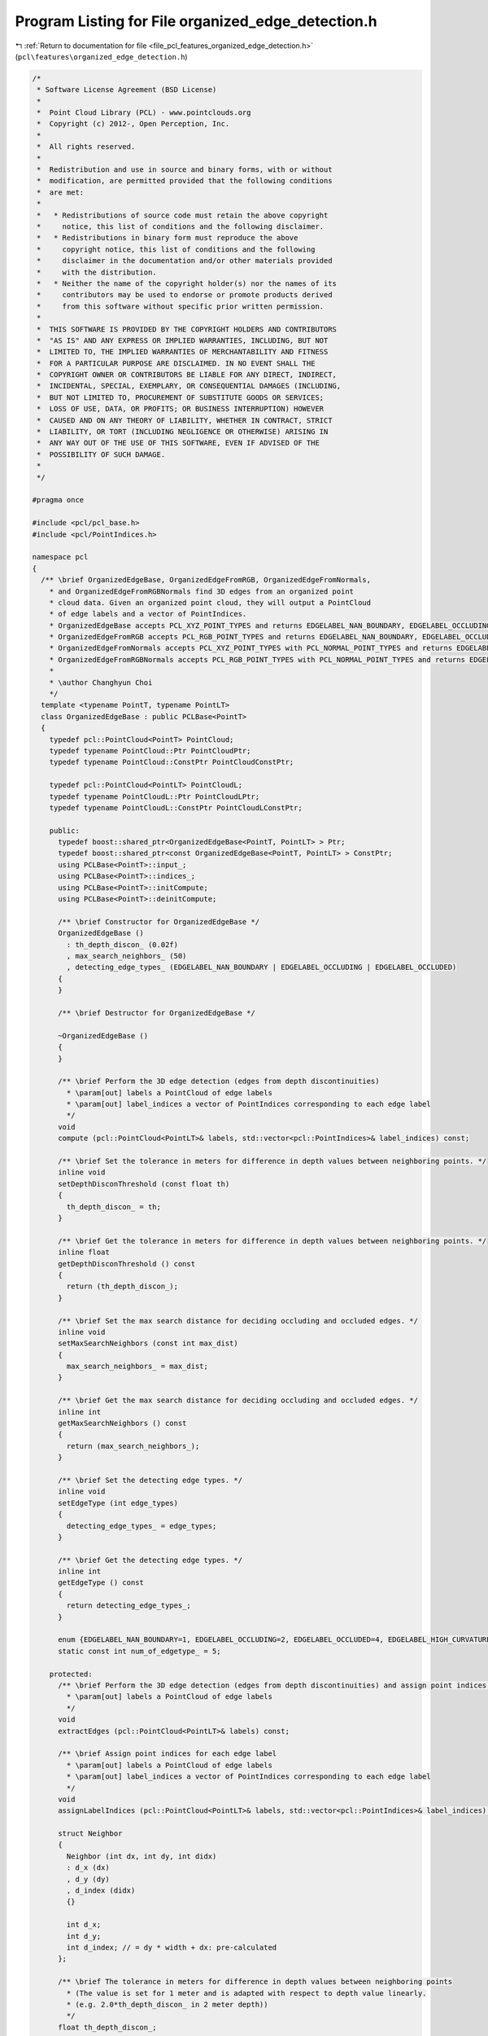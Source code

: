 
.. _program_listing_file_pcl_features_organized_edge_detection.h:

Program Listing for File organized_edge_detection.h
===================================================

|exhale_lsh| :ref:`Return to documentation for file <file_pcl_features_organized_edge_detection.h>` (``pcl\features\organized_edge_detection.h``)

.. |exhale_lsh| unicode:: U+021B0 .. UPWARDS ARROW WITH TIP LEFTWARDS

.. code-block:: cpp

   /*
    * Software License Agreement (BSD License)
    *
    *  Point Cloud Library (PCL) - www.pointclouds.org
    *  Copyright (c) 2012-, Open Perception, Inc.
    *
    *  All rights reserved.
    *
    *  Redistribution and use in source and binary forms, with or without
    *  modification, are permitted provided that the following conditions
    *  are met:
    *
    *   * Redistributions of source code must retain the above copyright
    *     notice, this list of conditions and the following disclaimer.
    *   * Redistributions in binary form must reproduce the above
    *     copyright notice, this list of conditions and the following
    *     disclaimer in the documentation and/or other materials provided
    *     with the distribution.
    *   * Neither the name of the copyright holder(s) nor the names of its
    *     contributors may be used to endorse or promote products derived
    *     from this software without specific prior written permission.
    *
    *  THIS SOFTWARE IS PROVIDED BY THE COPYRIGHT HOLDERS AND CONTRIBUTORS
    *  "AS IS" AND ANY EXPRESS OR IMPLIED WARRANTIES, INCLUDING, BUT NOT
    *  LIMITED TO, THE IMPLIED WARRANTIES OF MERCHANTABILITY AND FITNESS
    *  FOR A PARTICULAR PURPOSE ARE DISCLAIMED. IN NO EVENT SHALL THE
    *  COPYRIGHT OWNER OR CONTRIBUTORS BE LIABLE FOR ANY DIRECT, INDIRECT,
    *  INCIDENTAL, SPECIAL, EXEMPLARY, OR CONSEQUENTIAL DAMAGES (INCLUDING,
    *  BUT NOT LIMITED TO, PROCUREMENT OF SUBSTITUTE GOODS OR SERVICES;
    *  LOSS OF USE, DATA, OR PROFITS; OR BUSINESS INTERRUPTION) HOWEVER
    *  CAUSED AND ON ANY THEORY OF LIABILITY, WHETHER IN CONTRACT, STRICT
    *  LIABILITY, OR TORT (INCLUDING NEGLIGENCE OR OTHERWISE) ARISING IN
    *  ANY WAY OUT OF THE USE OF THIS SOFTWARE, EVEN IF ADVISED OF THE
    *  POSSIBILITY OF SUCH DAMAGE.
    *
    */
   
   #pragma once
   
   #include <pcl/pcl_base.h>
   #include <pcl/PointIndices.h>
   
   namespace pcl
   {
     /** \brief OrganizedEdgeBase, OrganizedEdgeFromRGB, OrganizedEdgeFromNormals, 
       * and OrganizedEdgeFromRGBNormals find 3D edges from an organized point 
       * cloud data. Given an organized point cloud, they will output a PointCloud 
       * of edge labels and a vector of PointIndices.
       * OrganizedEdgeBase accepts PCL_XYZ_POINT_TYPES and returns EDGELABEL_NAN_BOUNDARY, EDGELABEL_OCCLUDING, and EDGELABEL_OCCLUDED.
       * OrganizedEdgeFromRGB accepts PCL_RGB_POINT_TYPES and returns EDGELABEL_NAN_BOUNDARY, EDGELABEL_OCCLUDING, EDGELABEL_OCCLUDED, and EDGELABEL_RGB_CANNY.
       * OrganizedEdgeFromNormals accepts PCL_XYZ_POINT_TYPES with PCL_NORMAL_POINT_TYPES and returns EDGELABEL_NAN_BOUNDARY, EDGELABEL_OCCLUDING, EDGELABEL_OCCLUDED, and EDGELABEL_HIGH_CURVATURE.
       * OrganizedEdgeFromRGBNormals accepts PCL_RGB_POINT_TYPES with PCL_NORMAL_POINT_TYPES and returns EDGELABEL_NAN_BOUNDARY, EDGELABEL_OCCLUDING, EDGELABEL_OCCLUDED, EDGELABEL_HIGH_CURVATURE, and EDGELABEL_RGB_CANNY.
       *
       * \author Changhyun Choi
       */
     template <typename PointT, typename PointLT>
     class OrganizedEdgeBase : public PCLBase<PointT>
     {
       typedef pcl::PointCloud<PointT> PointCloud;
       typedef typename PointCloud::Ptr PointCloudPtr;
       typedef typename PointCloud::ConstPtr PointCloudConstPtr;
         
       typedef pcl::PointCloud<PointLT> PointCloudL;
       typedef typename PointCloudL::Ptr PointCloudLPtr;
       typedef typename PointCloudL::ConstPtr PointCloudLConstPtr;
   
       public:
         typedef boost::shared_ptr<OrganizedEdgeBase<PointT, PointLT> > Ptr;
         typedef boost::shared_ptr<const OrganizedEdgeBase<PointT, PointLT> > ConstPtr;
         using PCLBase<PointT>::input_;
         using PCLBase<PointT>::indices_;
         using PCLBase<PointT>::initCompute;
         using PCLBase<PointT>::deinitCompute;
   
         /** \brief Constructor for OrganizedEdgeBase */
         OrganizedEdgeBase ()
           : th_depth_discon_ (0.02f)
           , max_search_neighbors_ (50)
           , detecting_edge_types_ (EDGELABEL_NAN_BOUNDARY | EDGELABEL_OCCLUDING | EDGELABEL_OCCLUDED)
         {
         }
   
         /** \brief Destructor for OrganizedEdgeBase */
         
         ~OrganizedEdgeBase ()
         {
         }
   
         /** \brief Perform the 3D edge detection (edges from depth discontinuities)
           * \param[out] labels a PointCloud of edge labels
           * \param[out] label_indices a vector of PointIndices corresponding to each edge label
           */
         void
         compute (pcl::PointCloud<PointLT>& labels, std::vector<pcl::PointIndices>& label_indices) const;
         
         /** \brief Set the tolerance in meters for difference in depth values between neighboring points. */
         inline void
         setDepthDisconThreshold (const float th)
         {
           th_depth_discon_ = th;
         }
   
         /** \brief Get the tolerance in meters for difference in depth values between neighboring points. */
         inline float
         getDepthDisconThreshold () const
         {
           return (th_depth_discon_);
         }
   
         /** \brief Set the max search distance for deciding occluding and occluded edges. */
         inline void
         setMaxSearchNeighbors (const int max_dist)
         {
           max_search_neighbors_ = max_dist;
         }
   
         /** \brief Get the max search distance for deciding occluding and occluded edges. */
         inline int
         getMaxSearchNeighbors () const
         {
           return (max_search_neighbors_);
         }
   
         /** \brief Set the detecting edge types. */
         inline void
         setEdgeType (int edge_types)
         {
           detecting_edge_types_ = edge_types;
         }
   
         /** \brief Get the detecting edge types. */
         inline int
         getEdgeType () const
         {
           return detecting_edge_types_;
         }
         
         enum {EDGELABEL_NAN_BOUNDARY=1, EDGELABEL_OCCLUDING=2, EDGELABEL_OCCLUDED=4, EDGELABEL_HIGH_CURVATURE=8, EDGELABEL_RGB_CANNY=16};
         static const int num_of_edgetype_ = 5;
   
       protected:
         /** \brief Perform the 3D edge detection (edges from depth discontinuities) and assign point indices for each edge label
           * \param[out] labels a PointCloud of edge labels
           */
         void
         extractEdges (pcl::PointCloud<PointLT>& labels) const;
         
         /** \brief Assign point indices for each edge label
           * \param[out] labels a PointCloud of edge labels
           * \param[out] label_indices a vector of PointIndices corresponding to each edge label
           */
         void
         assignLabelIndices (pcl::PointCloud<PointLT>& labels, std::vector<pcl::PointIndices>& label_indices) const;
         
         struct Neighbor
         {
           Neighbor (int dx, int dy, int didx)
           : d_x (dx)
           , d_y (dy)
           , d_index (didx)
           {}
           
           int d_x;
           int d_y;
           int d_index; // = dy * width + dx: pre-calculated
         };
   
         /** \brief The tolerance in meters for difference in depth values between neighboring points 
           * (The value is set for 1 meter and is adapted with respect to depth value linearly. 
           * (e.g. 2.0*th_depth_discon_ in 2 meter depth)) 
           */
         float th_depth_discon_;
   
         /** \brief The max search distance for deciding occluding and occluded edges */
         int max_search_neighbors_;
   
         /** \brief The bit encoded value that represents edge types to detect */
         int detecting_edge_types_;
     };
   
     template <typename PointT, typename PointLT>
     class OrganizedEdgeFromRGB : virtual public OrganizedEdgeBase<PointT, PointLT>
     {
       typedef pcl::PointCloud<PointT> PointCloud;
       typedef typename PointCloud::Ptr PointCloudPtr;
       typedef typename PointCloud::ConstPtr PointCloudConstPtr;
         
       typedef pcl::PointCloud<PointLT> PointCloudL;
       typedef typename PointCloudL::Ptr PointCloudLPtr;
       typedef typename PointCloudL::ConstPtr PointCloudLConstPtr;
   
       public:
         using OrganizedEdgeBase<PointT, PointLT>::input_;
         using OrganizedEdgeBase<PointT, PointLT>::indices_;
         using OrganizedEdgeBase<PointT, PointLT>::initCompute;
         using OrganizedEdgeBase<PointT, PointLT>::deinitCompute;
         using OrganizedEdgeBase<PointT, PointLT>::detecting_edge_types_;
         using OrganizedEdgeBase<PointT, PointLT>::EDGELABEL_NAN_BOUNDARY;
         using OrganizedEdgeBase<PointT, PointLT>::EDGELABEL_OCCLUDING;
         using OrganizedEdgeBase<PointT, PointLT>::EDGELABEL_OCCLUDED;
         using OrganizedEdgeBase<PointT, PointLT>::EDGELABEL_RGB_CANNY;
   
         /** \brief Constructor for OrganizedEdgeFromRGB */
         OrganizedEdgeFromRGB ()
           : OrganizedEdgeBase<PointT, PointLT> ()
           , th_rgb_canny_low_ (40.0)
           , th_rgb_canny_high_ (100.0)
         {
           this->setEdgeType (EDGELABEL_NAN_BOUNDARY | EDGELABEL_OCCLUDING | EDGELABEL_OCCLUDED | EDGELABEL_RGB_CANNY);
         }
   
         /** \brief Destructor for OrganizedEdgeFromRGB */
         
         ~OrganizedEdgeFromRGB ()
         {
         }
   
         /** \brief Perform the 3D edge detection (edges from depth discontinuities and RGB Canny edge) and assign point indices for each edge label
           * \param[out] labels a PointCloud of edge labels
           * \param[out] label_indices a vector of PointIndices corresponding to each edge label
           */
         void
         compute (pcl::PointCloud<PointLT>& labels, std::vector<pcl::PointIndices>& label_indices) const;
         
         /** \brief Set the low threshold value for RGB Canny edge detection */
         inline void
         setRGBCannyLowThreshold (const float th)
         {
           th_rgb_canny_low_ = th;
         }
   
         /** \brief Get the low threshold value for RGB Canny edge detection */
         inline float
         getRGBCannyLowThreshold () const
         {
           return (th_rgb_canny_low_);
         }
   
         /** \brief Set the high threshold value for RGB Canny edge detection */
         inline void
         setRGBCannyHighThreshold (const float th)
         {
           th_rgb_canny_high_ = th;
         }
   
         /** \brief Get the high threshold value for RGB Canny edge detection */
         inline float
         getRGBCannyHighThreshold () const
         {
           return (th_rgb_canny_high_);
         }
   
       protected:
         /** \brief Perform the 3D edge detection (edges from depth discontinuities and RGB Canny edge)
           * \param[out] labels a PointCloud of edge labels
           */
         void
         extractEdges (pcl::PointCloud<PointLT>& labels) const;
   
         /** \brief The low threshold value for RGB Canny edge detection (default: 40.0) */
         float th_rgb_canny_low_;
   
         /** \brief The high threshold value for RGB Canny edge detection (default: 100.0) */
         float th_rgb_canny_high_;
     };
   
     template <typename PointT, typename PointNT, typename PointLT>
     class OrganizedEdgeFromNormals : virtual public OrganizedEdgeBase<PointT, PointLT>
     {
       typedef pcl::PointCloud<PointT> PointCloud;
       typedef typename PointCloud::Ptr PointCloudPtr;
       typedef typename PointCloud::ConstPtr PointCloudConstPtr;
         
       typedef pcl::PointCloud<PointNT> PointCloudN;
       typedef typename PointCloudN::Ptr PointCloudNPtr;
       typedef typename PointCloudN::ConstPtr PointCloudNConstPtr;
   
       typedef pcl::PointCloud<PointLT> PointCloudL;
       typedef typename PointCloudL::Ptr PointCloudLPtr;
       typedef typename PointCloudL::ConstPtr PointCloudLConstPtr;
   
       public:
         using OrganizedEdgeBase<PointT, PointLT>::input_;
         using OrganizedEdgeBase<PointT, PointLT>::indices_;
         using OrganizedEdgeBase<PointT, PointLT>::initCompute;
         using OrganizedEdgeBase<PointT, PointLT>::deinitCompute;
         using OrganizedEdgeBase<PointT, PointLT>::detecting_edge_types_;
         using OrganizedEdgeBase<PointT, PointLT>::EDGELABEL_NAN_BOUNDARY;
         using OrganizedEdgeBase<PointT, PointLT>::EDGELABEL_OCCLUDING;
         using OrganizedEdgeBase<PointT, PointLT>::EDGELABEL_OCCLUDED;
         using OrganizedEdgeBase<PointT, PointLT>::EDGELABEL_HIGH_CURVATURE;
   
         /** \brief Constructor for OrganizedEdgeFromNormals */
         OrganizedEdgeFromNormals () 
           : OrganizedEdgeBase<PointT, PointLT> ()
           , normals_ ()
           , th_hc_canny_low_ (0.4f)
           , th_hc_canny_high_ (1.1f)
         {
           this->setEdgeType (EDGELABEL_NAN_BOUNDARY | EDGELABEL_OCCLUDING | EDGELABEL_OCCLUDED | EDGELABEL_HIGH_CURVATURE);
         }
   
         /** \brief Destructor for OrganizedEdgeFromNormals */
         
         ~OrganizedEdgeFromNormals ()
         {
         }
   
         /** \brief Perform the 3D edge detection (edges from depth discontinuities and high curvature regions) and assign point indices for each edge label
           * \param[out] labels a PointCloud of edge labels
           * \param[out] label_indices a vector of PointIndices corresponding to each edge label
           */
         void
         compute (pcl::PointCloud<PointLT>& labels, std::vector<pcl::PointIndices>& label_indices) const;
   
         /** \brief Provide a pointer to the input normals.
           * \param[in] normals the input normal cloud
           */
         inline void
         setInputNormals (const PointCloudNConstPtr &normals) 
         {
           normals_ = normals;
         }
   
         /** \brief Get the input normals. */
         inline PointCloudNConstPtr
         getInputNormals () const
         {
           return (normals_);
         }
   
         /** \brief Set the low threshold value for high curvature Canny edge detection */
         inline void
         setHCCannyLowThreshold (const float th)
         {
           th_hc_canny_low_ = th;
         }
   
         /** \brief Get the low threshold value for high curvature Canny edge detection */
         inline float
         getHCCannyLowThreshold () const
         {
           return (th_hc_canny_low_);
         }
   
         /** \brief Set the high threshold value for high curvature Canny edge detection */
         inline void
         setHCCannyHighThreshold (const float th)
         {
           th_hc_canny_high_ = th;
         }
   
         /** \brief Get the high threshold value for high curvature Canny edge detection */
         inline float
         getHCCannyHighThreshold () const
         {
           return (th_hc_canny_high_);
         }
         
       protected:
         /** \brief Perform the 3D edge detection (edges from depth discontinuities and high curvature regions)
           * \param[out] labels a PointCloud of edge labels
           */
         void
         extractEdges (pcl::PointCloud<PointLT>& labels) const;
   
         /** \brief A pointer to the input normals */
         PointCloudNConstPtr normals_;
   
         /** \brief The low threshold value for high curvature Canny edge detection (default: 0.4) */
         float th_hc_canny_low_;
   
         /** \brief The high threshold value for high curvature Canny edge detection (default: 1.1) */
         float th_hc_canny_high_;
     };
   
     template <typename PointT, typename PointNT, typename PointLT>
     class OrganizedEdgeFromRGBNormals : public OrganizedEdgeFromRGB<PointT, PointLT>, public OrganizedEdgeFromNormals<PointT, PointNT, PointLT>
     {
       typedef pcl::PointCloud<PointT> PointCloud;
       typedef typename PointCloud::Ptr PointCloudPtr;
       typedef typename PointCloud::ConstPtr PointCloudConstPtr;
         
       typedef pcl::PointCloud<PointNT> PointCloudN;
       typedef typename PointCloudN::Ptr PointCloudNPtr;
       typedef typename PointCloudN::ConstPtr PointCloudNConstPtr;
   
       typedef pcl::PointCloud<PointLT> PointCloudL;
       typedef typename PointCloudL::Ptr PointCloudLPtr;
       typedef typename PointCloudL::ConstPtr PointCloudLConstPtr;
   
       public:
         using OrganizedEdgeFromNormals<PointT, PointNT, PointLT>::input_;
         using OrganizedEdgeFromNormals<PointT, PointNT, PointLT>::indices_;
         using OrganizedEdgeFromNormals<PointT, PointNT, PointLT>::initCompute;
         using OrganizedEdgeFromNormals<PointT, PointNT, PointLT>::deinitCompute;
         using OrganizedEdgeFromNormals<PointT, PointNT, PointLT>::detecting_edge_types_;
         using OrganizedEdgeBase<PointT, PointLT>::EDGELABEL_NAN_BOUNDARY;
         using OrganizedEdgeBase<PointT, PointLT>::EDGELABEL_OCCLUDING;
         using OrganizedEdgeBase<PointT, PointLT>::EDGELABEL_OCCLUDED;
         using OrganizedEdgeBase<PointT, PointLT>::EDGELABEL_HIGH_CURVATURE;
         using OrganizedEdgeBase<PointT, PointLT>::EDGELABEL_RGB_CANNY;
         
         /** \brief Constructor for OrganizedEdgeFromRGBNormals */
         OrganizedEdgeFromRGBNormals () 
           : OrganizedEdgeFromRGB<PointT, PointLT> ()
           , OrganizedEdgeFromNormals<PointT, PointNT, PointLT> ()
         {
           this->setEdgeType (EDGELABEL_NAN_BOUNDARY | EDGELABEL_OCCLUDING | EDGELABEL_OCCLUDED | EDGELABEL_RGB_CANNY | EDGELABEL_HIGH_CURVATURE);
         }
   
         /** \brief Destructor for OrganizedEdgeFromRGBNormals */
         
         ~OrganizedEdgeFromRGBNormals ()
         {
         }
   
         /** \brief Perform the 3D edge detection (edges from depth discontinuities, RGB Canny edge, and high curvature regions) and assign point indices for each edge label
           * \param[out] labels a PointCloud of edge labels
           * \param[out] label_indices a vector of PointIndices corresponding to each edge label
           */
         void
         compute (pcl::PointCloud<PointLT>& labels, std::vector<pcl::PointIndices>& label_indices) const;
     };
   }
   
   #ifdef PCL_NO_PRECOMPILE
   #include <pcl/features/impl/organized_edge_detection.hpp>
   #endif
